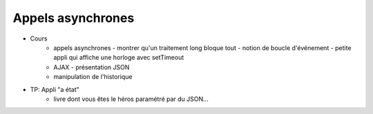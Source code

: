 Appels asynchrones
==================

* Cours
   + appels asynchrones
     - montrer qu'un traitement long bloque tout
     - notion de boucle d'événement
     - petite appli qui affiche une horloge avec setTimeout
   + AJAX
     - présentation JSON
   + manipulation de l'historique
* TP: Appli "a état"
   + livre dont vous êtes le héros paramétré par du JSON...
